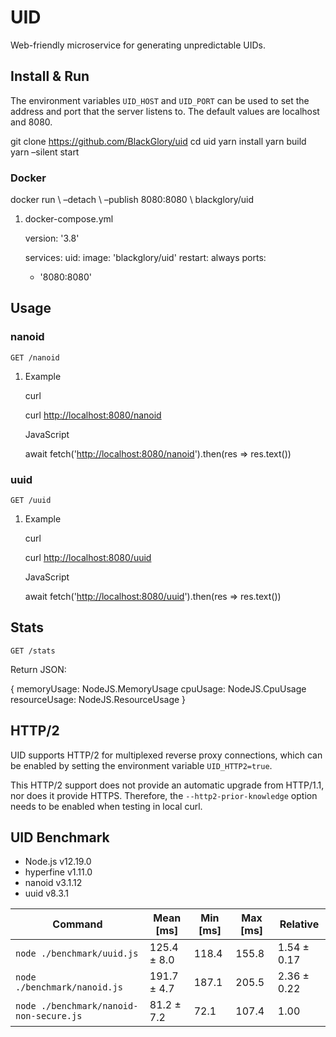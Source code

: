 * UID
Web-friendly microservice for generating unpredictable UIDs.

** Install & Run
The environment variables =UID_HOST= and =UID_PORT= can be used to set the address and port that the server listens to. The default values are localhost and 8080.

#+BEGIN_EXAMPLE sh
git clone https://github.com/BlackGlory/uid
cd uid
yarn install
yarn build
yarn --silent start
#+END_EXAMPLE

*** Docker
#+BEGIN_EXAMPLE sh
docker run \
  --detach \
  --publish 8080:8080 \
  blackglory/uid
#+END_EXAMPLE

**** docker-compose.yml
#+BEGIN_EXAMPLE yaml
version: '3.8'

services:
  uid:
    image: 'blackglory/uid'
    restart: always
    ports:
      - '8080:8080'
#+END_EXAMPLE

** Usage
*** nanoid
=GET /nanoid=

**** Example
curl
#+BEGIN_EXAMPLE sh
curl http://localhost:8080/nanoid
#+END_EXAMPLE

JavaScript
#+BEGIN_EXAMPLE js
await fetch('http://localhost:8080/nanoid').then(res => res.text())
#+END_EXAMPLE

*** uuid
=GET /uuid=

**** Example
curl
#+BEGIN_EXAMPLE sh
curl http://localhost:8080/uuid
#+END_EXAMPLE

JavaScript
#+BEGIN_EXAMPLE js 
await fetch('http://localhost:8080/uuid').then(res => res.text())
#+END_EXAMPLE

** Stats
=GET /stats=

Return JSON:
#+BEGIN_EXAMPLE ts
{
  memoryUsage: NodeJS.MemoryUsage
  cpuUsage: NodeJS.CpuUsage
  resourceUsage: NodeJS.ResourceUsage
}
#+END_EXAMPLE

** HTTP/2
UID supports HTTP/2 for multiplexed reverse proxy connections, which can be enabled by setting the environment variable =UID_HTTP2=true=.

This HTTP/2 support does not provide an automatic upgrade from HTTP/1.1, nor does it provide HTTPS.
Therefore, the =--http2-prior-knowledge= option needs to be enabled when testing in local curl.

** UID Benchmark
- Node.js v12.19.0
- hyperfine v1.11.0
- nanoid v3.1.12
- uuid v8.3.1

| Command                                 | Mean [ms]   | Min [ms] | Max [ms] | Relative    |
|-----------------------------------------+-------------+----------+----------+-------------|
| =node ./benchmark/uuid.js=              | 125.4 ± 8.0 |    118.4 |    155.8 | 1.54 ± 0.17 |
| =node ./benchmark/nanoid.js=            | 191.7 ± 4.7 |    187.1 |    205.5 | 2.36 ± 0.22 |
| =node ./benchmark/nanoid-non-secure.js= | 81.2 ± 7.2  |     72.1 |    107.4 | 1.00        |
